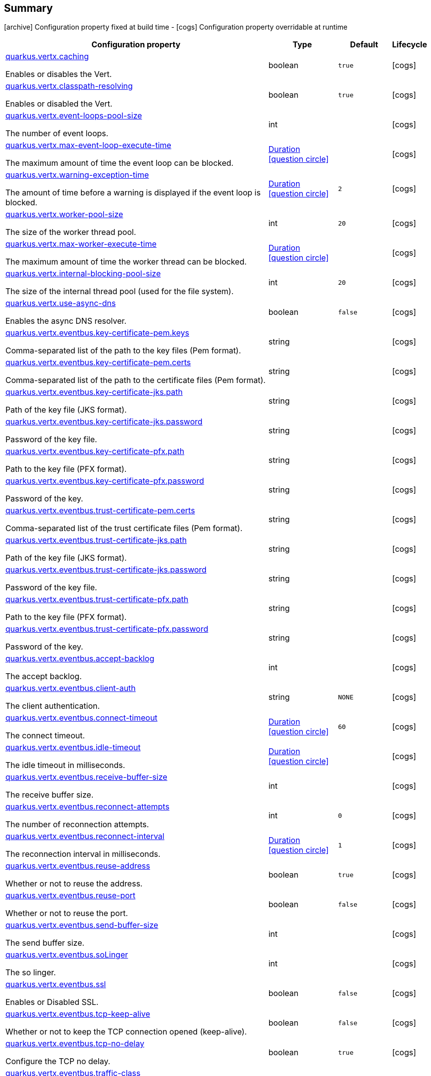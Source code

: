 == Summary

icon:archive[title=Fixed at build time] Configuration property fixed at build time - icon:cogs[title=Overridable at runtime]️ Configuration property overridable at runtime 

[.configuration-reference, cols="65,.^17,.^13,^.^5"]
|===
|Configuration property|Type|Default|Lifecycle

|<<quarkus.vertx.caching, quarkus.vertx.caching>>

Enables or disables the Vert.|boolean 
|`true`
| icon:cogs[title=Overridable at runtime]

|<<quarkus.vertx.classpath-resolving, quarkus.vertx.classpath-resolving>>

Enables or disabled the Vert.|boolean 
|`true`
| icon:cogs[title=Overridable at runtime]

|<<quarkus.vertx.event-loops-pool-size, quarkus.vertx.event-loops-pool-size>>

The number of event loops.|int 
|
| icon:cogs[title=Overridable at runtime]

|<<quarkus.vertx.max-event-loop-execute-time, quarkus.vertx.max-event-loop-execute-time>>

The maximum amount of time the event loop can be blocked.|link:https://docs.oracle.com/javase/8/docs/api/java/time/Duration.html[Duration]
  link:#duration-note-anchor[icon:question-circle[], title=More information about the Duration format]
|
| icon:cogs[title=Overridable at runtime]

|<<quarkus.vertx.warning-exception-time, quarkus.vertx.warning-exception-time>>

The amount of time before a warning is displayed if the event loop is blocked.|link:https://docs.oracle.com/javase/8/docs/api/java/time/Duration.html[Duration]
  link:#duration-note-anchor[icon:question-circle[], title=More information about the Duration format]
|`2`
| icon:cogs[title=Overridable at runtime]

|<<quarkus.vertx.worker-pool-size, quarkus.vertx.worker-pool-size>>

The size of the worker thread pool.|int 
|`20`
| icon:cogs[title=Overridable at runtime]

|<<quarkus.vertx.max-worker-execute-time, quarkus.vertx.max-worker-execute-time>>

The maximum amount of time the worker thread can be blocked.|link:https://docs.oracle.com/javase/8/docs/api/java/time/Duration.html[Duration]
  link:#duration-note-anchor[icon:question-circle[], title=More information about the Duration format]
|
| icon:cogs[title=Overridable at runtime]

|<<quarkus.vertx.internal-blocking-pool-size, quarkus.vertx.internal-blocking-pool-size>>

The size of the internal thread pool (used for the file system).|int 
|`20`
| icon:cogs[title=Overridable at runtime]

|<<quarkus.vertx.use-async-dns, quarkus.vertx.use-async-dns>>

Enables the async DNS resolver.|boolean 
|`false`
| icon:cogs[title=Overridable at runtime]

|<<quarkus.vertx.eventbus.key-certificate-pem.keys, quarkus.vertx.eventbus.key-certificate-pem.keys>>

Comma-separated list of the path to the key files (Pem format).|string 
|
| icon:cogs[title=Overridable at runtime]

|<<quarkus.vertx.eventbus.key-certificate-pem.certs, quarkus.vertx.eventbus.key-certificate-pem.certs>>

Comma-separated list of the path to the certificate files (Pem format).|string 
|
| icon:cogs[title=Overridable at runtime]

|<<quarkus.vertx.eventbus.key-certificate-jks.path, quarkus.vertx.eventbus.key-certificate-jks.path>>

Path of the key file (JKS format).|string 
|
| icon:cogs[title=Overridable at runtime]

|<<quarkus.vertx.eventbus.key-certificate-jks.password, quarkus.vertx.eventbus.key-certificate-jks.password>>

Password of the key file.|string 
|
| icon:cogs[title=Overridable at runtime]

|<<quarkus.vertx.eventbus.key-certificate-pfx.path, quarkus.vertx.eventbus.key-certificate-pfx.path>>

Path to the key file (PFX format).|string 
|
| icon:cogs[title=Overridable at runtime]

|<<quarkus.vertx.eventbus.key-certificate-pfx.password, quarkus.vertx.eventbus.key-certificate-pfx.password>>

Password of the key.|string 
|
| icon:cogs[title=Overridable at runtime]

|<<quarkus.vertx.eventbus.trust-certificate-pem.certs, quarkus.vertx.eventbus.trust-certificate-pem.certs>>

Comma-separated list of the trust certificate files (Pem format).|string 
|
| icon:cogs[title=Overridable at runtime]

|<<quarkus.vertx.eventbus.trust-certificate-jks.path, quarkus.vertx.eventbus.trust-certificate-jks.path>>

Path of the key file (JKS format).|string 
|
| icon:cogs[title=Overridable at runtime]

|<<quarkus.vertx.eventbus.trust-certificate-jks.password, quarkus.vertx.eventbus.trust-certificate-jks.password>>

Password of the key file.|string 
|
| icon:cogs[title=Overridable at runtime]

|<<quarkus.vertx.eventbus.trust-certificate-pfx.path, quarkus.vertx.eventbus.trust-certificate-pfx.path>>

Path to the key file (PFX format).|string 
|
| icon:cogs[title=Overridable at runtime]

|<<quarkus.vertx.eventbus.trust-certificate-pfx.password, quarkus.vertx.eventbus.trust-certificate-pfx.password>>

Password of the key.|string 
|
| icon:cogs[title=Overridable at runtime]

|<<quarkus.vertx.eventbus.accept-backlog, quarkus.vertx.eventbus.accept-backlog>>

The accept backlog.|int 
|
| icon:cogs[title=Overridable at runtime]

|<<quarkus.vertx.eventbus.client-auth, quarkus.vertx.eventbus.client-auth>>

The client authentication.|string 
|`NONE`
| icon:cogs[title=Overridable at runtime]

|<<quarkus.vertx.eventbus.connect-timeout, quarkus.vertx.eventbus.connect-timeout>>

The connect timeout.|link:https://docs.oracle.com/javase/8/docs/api/java/time/Duration.html[Duration]
  link:#duration-note-anchor[icon:question-circle[], title=More information about the Duration format]
|`60`
| icon:cogs[title=Overridable at runtime]

|<<quarkus.vertx.eventbus.idle-timeout, quarkus.vertx.eventbus.idle-timeout>>

The idle timeout in milliseconds.|link:https://docs.oracle.com/javase/8/docs/api/java/time/Duration.html[Duration]
  link:#duration-note-anchor[icon:question-circle[], title=More information about the Duration format]
|
| icon:cogs[title=Overridable at runtime]

|<<quarkus.vertx.eventbus.receive-buffer-size, quarkus.vertx.eventbus.receive-buffer-size>>

The receive buffer size.|int 
|
| icon:cogs[title=Overridable at runtime]

|<<quarkus.vertx.eventbus.reconnect-attempts, quarkus.vertx.eventbus.reconnect-attempts>>

The number of reconnection attempts.|int 
|`0`
| icon:cogs[title=Overridable at runtime]

|<<quarkus.vertx.eventbus.reconnect-interval, quarkus.vertx.eventbus.reconnect-interval>>

The reconnection interval in milliseconds.|link:https://docs.oracle.com/javase/8/docs/api/java/time/Duration.html[Duration]
  link:#duration-note-anchor[icon:question-circle[], title=More information about the Duration format]
|`1`
| icon:cogs[title=Overridable at runtime]

|<<quarkus.vertx.eventbus.reuse-address, quarkus.vertx.eventbus.reuse-address>>

Whether or not to reuse the address.|boolean 
|`true`
| icon:cogs[title=Overridable at runtime]

|<<quarkus.vertx.eventbus.reuse-port, quarkus.vertx.eventbus.reuse-port>>

Whether or not to reuse the port.|boolean 
|`false`
| icon:cogs[title=Overridable at runtime]

|<<quarkus.vertx.eventbus.send-buffer-size, quarkus.vertx.eventbus.send-buffer-size>>

The send buffer size.|int 
|
| icon:cogs[title=Overridable at runtime]

|<<quarkus.vertx.eventbus.soLinger, quarkus.vertx.eventbus.soLinger>>

The so linger.|int 
|
| icon:cogs[title=Overridable at runtime]

|<<quarkus.vertx.eventbus.ssl, quarkus.vertx.eventbus.ssl>>

Enables or Disabled SSL.|boolean 
|`false`
| icon:cogs[title=Overridable at runtime]

|<<quarkus.vertx.eventbus.tcp-keep-alive, quarkus.vertx.eventbus.tcp-keep-alive>>

Whether or not to keep the TCP connection opened (keep-alive).|boolean 
|`false`
| icon:cogs[title=Overridable at runtime]

|<<quarkus.vertx.eventbus.tcp-no-delay, quarkus.vertx.eventbus.tcp-no-delay>>

Configure the TCP no delay.|boolean 
|`true`
| icon:cogs[title=Overridable at runtime]

|<<quarkus.vertx.eventbus.traffic-class, quarkus.vertx.eventbus.traffic-class>>

Configure the traffic class.|int 
|
| icon:cogs[title=Overridable at runtime]

|<<quarkus.vertx.eventbus.trust-all, quarkus.vertx.eventbus.trust-all>>

Enables or disables the trust all parameter.|boolean 
|`false`
| icon:cogs[title=Overridable at runtime]

|<<quarkus.vertx.cluster.host, quarkus.vertx.cluster.host>>

The host name.|string 
|`localhost`
| icon:cogs[title=Overridable at runtime]

|<<quarkus.vertx.cluster.port, quarkus.vertx.cluster.port>>

The port.|int 
|
| icon:cogs[title=Overridable at runtime]

|<<quarkus.vertx.cluster.public-host, quarkus.vertx.cluster.public-host>>

The public host name.|string 
|
| icon:cogs[title=Overridable at runtime]

|<<quarkus.vertx.cluster.public-port, quarkus.vertx.cluster.public-port>>

The public port.|int 
|
| icon:cogs[title=Overridable at runtime]

|<<quarkus.vertx.cluster.clustered, quarkus.vertx.cluster.clustered>>

Enables or disables the clustering.|boolean 
|`false`
| icon:cogs[title=Overridable at runtime]

|<<quarkus.vertx.cluster.ping-interval, quarkus.vertx.cluster.ping-interval>>

The ping interval.|link:https://docs.oracle.com/javase/8/docs/api/java/time/Duration.html[Duration]
  link:#duration-note-anchor[icon:question-circle[], title=More information about the Duration format]
|`20`
| icon:cogs[title=Overridable at runtime]

|<<quarkus.vertx.cluster.ping-reply-interval, quarkus.vertx.cluster.ping-reply-interval>>

The ping reply interval.|link:https://docs.oracle.com/javase/8/docs/api/java/time/Duration.html[Duration]
  link:#duration-note-anchor[icon:question-circle[], title=More information about the Duration format]
|`20`
| icon:cogs[title=Overridable at runtime]
|===


== Details

[[quarkus.vertx.caching]]
`quarkus.vertx.caching` icon:cogs[title=Overridable at runtime]::
+
--
Enables or disables the Vert.x cache.

Type: `boolean` 

Defaults to: `true`
--

***

[[quarkus.vertx.classpath-resolving]]
`quarkus.vertx.classpath-resolving` icon:cogs[title=Overridable at runtime]::
+
--
Enables or disabled the Vert.x classpath resource resolver.

Type: `boolean` 

Defaults to: `true`
--

***

[[quarkus.vertx.event-loops-pool-size]]
`quarkus.vertx.event-loops-pool-size` icon:cogs[title=Overridable at runtime]::
+
--
The number of event loops. 2 x the number of core by default.

Type: `int` 
--

***

[[quarkus.vertx.max-event-loop-execute-time]]
`quarkus.vertx.max-event-loop-execute-time` icon:cogs[title=Overridable at runtime]::
+
--
The maximum amount of time the event loop can be blocked. Default is 2s.

Type: `Duration`  link:#duration-note-anchor[icon:question-circle[], title=More information about the Duration format]
--

***

[[quarkus.vertx.warning-exception-time]]
`quarkus.vertx.warning-exception-time` icon:cogs[title=Overridable at runtime]::
+
--
The amount of time before a warning is displayed if the event loop is blocked.

Type: `Duration`  link:#duration-note-anchor[icon:question-circle[], title=More information about the Duration format]

Defaults to: `2`
--

***

[[quarkus.vertx.worker-pool-size]]
`quarkus.vertx.worker-pool-size` icon:cogs[title=Overridable at runtime]::
+
--
The size of the worker thread pool.

Type: `int` 

Defaults to: `20`
--

***

[[quarkus.vertx.max-worker-execute-time]]
`quarkus.vertx.max-worker-execute-time` icon:cogs[title=Overridable at runtime]::
+
--
The maximum amount of time the worker thread can be blocked. Default is 10s.

Type: `Duration`  link:#duration-note-anchor[icon:question-circle[], title=More information about the Duration format]
--

***

[[quarkus.vertx.internal-blocking-pool-size]]
`quarkus.vertx.internal-blocking-pool-size` icon:cogs[title=Overridable at runtime]::
+
--
The size of the internal thread pool (used for the file system).

Type: `int` 

Defaults to: `20`
--

***

[[quarkus.vertx.use-async-dns]]
`quarkus.vertx.use-async-dns` icon:cogs[title=Overridable at runtime]::
+
--
Enables the async DNS resolver.

Type: `boolean` 

Defaults to: `false`
--

***

[[quarkus.vertx.eventbus.key-certificate-pem.keys]]
`quarkus.vertx.eventbus.key-certificate-pem.keys` icon:cogs[title=Overridable at runtime]::
+
--
Comma-separated list of the path to the key files (Pem format).

Type: `string` 
--

***

[[quarkus.vertx.eventbus.key-certificate-pem.certs]]
`quarkus.vertx.eventbus.key-certificate-pem.certs` icon:cogs[title=Overridable at runtime]::
+
--
Comma-separated list of the path to the certificate files (Pem format).

Type: `string` 
--

***

[[quarkus.vertx.eventbus.key-certificate-jks.path]]
`quarkus.vertx.eventbus.key-certificate-jks.path` icon:cogs[title=Overridable at runtime]::
+
--
Path of the key file (JKS format).

Type: `string` 
--

***

[[quarkus.vertx.eventbus.key-certificate-jks.password]]
`quarkus.vertx.eventbus.key-certificate-jks.password` icon:cogs[title=Overridable at runtime]::
+
--
Password of the key file.

Type: `string` 
--

***

[[quarkus.vertx.eventbus.key-certificate-pfx.path]]
`quarkus.vertx.eventbus.key-certificate-pfx.path` icon:cogs[title=Overridable at runtime]::
+
--
Path to the key file (PFX format)

Type: `string` 
--

***

[[quarkus.vertx.eventbus.key-certificate-pfx.password]]
`quarkus.vertx.eventbus.key-certificate-pfx.password` icon:cogs[title=Overridable at runtime]::
+
--
Password of the key.

Type: `string` 
--

***

[[quarkus.vertx.eventbus.trust-certificate-pem.certs]]
`quarkus.vertx.eventbus.trust-certificate-pem.certs` icon:cogs[title=Overridable at runtime]::
+
--
Comma-separated list of the trust certificate files (Pem format).

Type: `string` 
--

***

[[quarkus.vertx.eventbus.trust-certificate-jks.path]]
`quarkus.vertx.eventbus.trust-certificate-jks.path` icon:cogs[title=Overridable at runtime]::
+
--
Path of the key file (JKS format).

Type: `string` 
--

***

[[quarkus.vertx.eventbus.trust-certificate-jks.password]]
`quarkus.vertx.eventbus.trust-certificate-jks.password` icon:cogs[title=Overridable at runtime]::
+
--
Password of the key file.

Type: `string` 
--

***

[[quarkus.vertx.eventbus.trust-certificate-pfx.path]]
`quarkus.vertx.eventbus.trust-certificate-pfx.path` icon:cogs[title=Overridable at runtime]::
+
--
Path to the key file (PFX format)

Type: `string` 
--

***

[[quarkus.vertx.eventbus.trust-certificate-pfx.password]]
`quarkus.vertx.eventbus.trust-certificate-pfx.password` icon:cogs[title=Overridable at runtime]::
+
--
Password of the key.

Type: `string` 
--

***

[[quarkus.vertx.eventbus.accept-backlog]]
`quarkus.vertx.eventbus.accept-backlog` icon:cogs[title=Overridable at runtime]::
+
--
The accept backlog.

Type: `int` 
--

***

[[quarkus.vertx.eventbus.client-auth]]
`quarkus.vertx.eventbus.client-auth` icon:cogs[title=Overridable at runtime]::
+
--
The client authentication.

Type: `string` 

Defaults to: `NONE`
--

***

[[quarkus.vertx.eventbus.connect-timeout]]
`quarkus.vertx.eventbus.connect-timeout` icon:cogs[title=Overridable at runtime]::
+
--
The connect timeout.

Type: `Duration`  link:#duration-note-anchor[icon:question-circle[], title=More information about the Duration format]

Defaults to: `60`
--

***

[[quarkus.vertx.eventbus.idle-timeout]]
`quarkus.vertx.eventbus.idle-timeout` icon:cogs[title=Overridable at runtime]::
+
--
The idle timeout in milliseconds.

Type: `Duration`  link:#duration-note-anchor[icon:question-circle[], title=More information about the Duration format]
--

***

[[quarkus.vertx.eventbus.receive-buffer-size]]
`quarkus.vertx.eventbus.receive-buffer-size` icon:cogs[title=Overridable at runtime]::
+
--
The receive buffer size.

Type: `int` 
--

***

[[quarkus.vertx.eventbus.reconnect-attempts]]
`quarkus.vertx.eventbus.reconnect-attempts` icon:cogs[title=Overridable at runtime]::
+
--
The number of reconnection attempts.

Type: `int` 

Defaults to: `0`
--

***

[[quarkus.vertx.eventbus.reconnect-interval]]
`quarkus.vertx.eventbus.reconnect-interval` icon:cogs[title=Overridable at runtime]::
+
--
The reconnection interval in milliseconds.

Type: `Duration`  link:#duration-note-anchor[icon:question-circle[], title=More information about the Duration format]

Defaults to: `1`
--

***

[[quarkus.vertx.eventbus.reuse-address]]
`quarkus.vertx.eventbus.reuse-address` icon:cogs[title=Overridable at runtime]::
+
--
Whether or not to reuse the address.

Type: `boolean` 

Defaults to: `true`
--

***

[[quarkus.vertx.eventbus.reuse-port]]
`quarkus.vertx.eventbus.reuse-port` icon:cogs[title=Overridable at runtime]::
+
--
Whether or not to reuse the port.

Type: `boolean` 

Defaults to: `false`
--

***

[[quarkus.vertx.eventbus.send-buffer-size]]
`quarkus.vertx.eventbus.send-buffer-size` icon:cogs[title=Overridable at runtime]::
+
--
The send buffer size.

Type: `int` 
--

***

[[quarkus.vertx.eventbus.soLinger]]
`quarkus.vertx.eventbus.soLinger` icon:cogs[title=Overridable at runtime]::
+
--
The so linger.

Type: `int` 
--

***

[[quarkus.vertx.eventbus.ssl]]
`quarkus.vertx.eventbus.ssl` icon:cogs[title=Overridable at runtime]::
+
--
Enables or Disabled SSL.

Type: `boolean` 

Defaults to: `false`
--

***

[[quarkus.vertx.eventbus.tcp-keep-alive]]
`quarkus.vertx.eventbus.tcp-keep-alive` icon:cogs[title=Overridable at runtime]::
+
--
Whether or not to keep the TCP connection opened (keep-alive).

Type: `boolean` 

Defaults to: `false`
--

***

[[quarkus.vertx.eventbus.tcp-no-delay]]
`quarkus.vertx.eventbus.tcp-no-delay` icon:cogs[title=Overridable at runtime]::
+
--
Configure the TCP no delay.

Type: `boolean` 

Defaults to: `true`
--

***

[[quarkus.vertx.eventbus.traffic-class]]
`quarkus.vertx.eventbus.traffic-class` icon:cogs[title=Overridable at runtime]::
+
--
Configure the traffic class.

Type: `int` 
--

***

[[quarkus.vertx.eventbus.trust-all]]
`quarkus.vertx.eventbus.trust-all` icon:cogs[title=Overridable at runtime]::
+
--
Enables or disables the trust all parameter.

Type: `boolean` 

Defaults to: `false`
--

***

[[quarkus.vertx.cluster.host]]
`quarkus.vertx.cluster.host` icon:cogs[title=Overridable at runtime]::
+
--
The host name.

Type: `string` 

Defaults to: `localhost`
--

***

[[quarkus.vertx.cluster.port]]
`quarkus.vertx.cluster.port` icon:cogs[title=Overridable at runtime]::
+
--
The port.

Type: `int` 
--

***

[[quarkus.vertx.cluster.public-host]]
`quarkus.vertx.cluster.public-host` icon:cogs[title=Overridable at runtime]::
+
--
The public host name.

Type: `string` 
--

***

[[quarkus.vertx.cluster.public-port]]
`quarkus.vertx.cluster.public-port` icon:cogs[title=Overridable at runtime]::
+
--
The public port.

Type: `int` 
--

***

[[quarkus.vertx.cluster.clustered]]
`quarkus.vertx.cluster.clustered` icon:cogs[title=Overridable at runtime]::
+
--
Enables or disables the clustering.

Type: `boolean` 

Defaults to: `false`
--

***

[[quarkus.vertx.cluster.ping-interval]]
`quarkus.vertx.cluster.ping-interval` icon:cogs[title=Overridable at runtime]::
+
--
The ping interval.

Type: `Duration`  link:#duration-note-anchor[icon:question-circle[], title=More information about the Duration format]

Defaults to: `20`
--

***

[[quarkus.vertx.cluster.ping-reply-interval]]
`quarkus.vertx.cluster.ping-reply-interval` icon:cogs[title=Overridable at runtime]::
+
--
The ping reply interval.

Type: `Duration`  link:#duration-note-anchor[icon:question-circle[], title=More information about the Duration format]

Defaults to: `20`
--

***

[NOTE]
[[duration-note-anchor]]
.About the Duration format
====
The format for durations uses the standard `java.time.Duration` format.
You can learn more about it in the link:https://docs.oracle.com/javase/8/docs/api/java/time/Duration.html#parse-java.lang.CharSequence-[Duration#parse() javadoc].

You can also provide duration values starting with a number.
In this case, if the value consists only of a number, the converter treats the value as seconds.
Otherwise, `PT` is implicitly appended to the value to obtain a standard `java.time.Duration` format.
====

